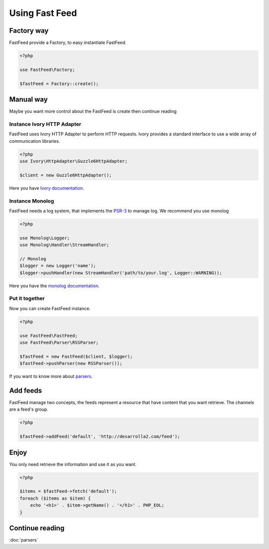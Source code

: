 Using Fast Feed
===============

Factory way
-----------

FastFeed provide a Factory, to easy instantiate FastFeed.

.. code-block:: php

    <?php

    use FastFeed\Factory;

    $fastFeed = Factory::create();

Manual way
----------

Maybe you want more control about the FastFeed is create then continue reading

Instance Ivory HTTP Adapter
^^^^^^^^^^^^^^^

FastFeed uses Ivory HTTP Adapter to perform HTTP requests.
Ivory provides a standard interface to use a wide array of communication libraries.

.. code-block:: php

    <?php
    use Ivory\HttpAdapter\Guzzle6HttpAdapter;

    $client = new Guzzle6HttpAdapter();

Here you have `Ivory documentation <https://github.com/egeloen/ivory-http-adapter/blob/master/doc/adapters.md>`_.

Instance Monolog
^^^^^^^^^^^^^^^^

FastFeed needs a log system, that implements the
`PSR-3 <https://github.com/php-fig/fig-standards/blob/master/accepted/PSR-3-logger-interface.md>`_
to manage log. We recommend you use monolog

.. code-block:: php

    <?php

    use Monolog\Logger;
    use Monolog\Handler\StreamHandler;

    // Monolog
    $logger = new Logger('name');
    $logger->pushHandler(new StreamHandler('path/to/your.log', Logger::WARNING));

Here you have the `monolog documentation <https://github.com/Seldaek/monolog/blob/master/README.mdown>`_.

Put it together
^^^^^^^^^^^^^^^

Now you can create FastFeed instance.

.. code-block:: php

    <?php

    use FastFeed\FastFeed;
    use FastFeed\Parser\RSSParser;

    $fastFeed = new FastFeed($client, $logger);
    $fastFeed->pushParser(new RSSParser());

If you want to know more about `parsers <https://github.com/FastFeed/FastFeed/blob/master/doc/es/parsers.md>`_.

Add feeds
---------

FastFeed manage two concepts, the feeds represent a resource that have content that you want retrieve. The channels are
a feed's group.

.. code-block:: php

    <?php

    $fastFeed->addFeed('default', 'http://desarrolla2.com/feed');

Enjoy
-----

You only need retrieve the information and use it as you want.

.. code-block:: php

    <?php

    $items = $fastFeed->fetch('default');
    foreach ($items as $item) {
        echo '<h1>' . $item->getName() . '</h1>' . PHP_EOL;
    }


Continue reading
----------------

:doc:`parsers`
